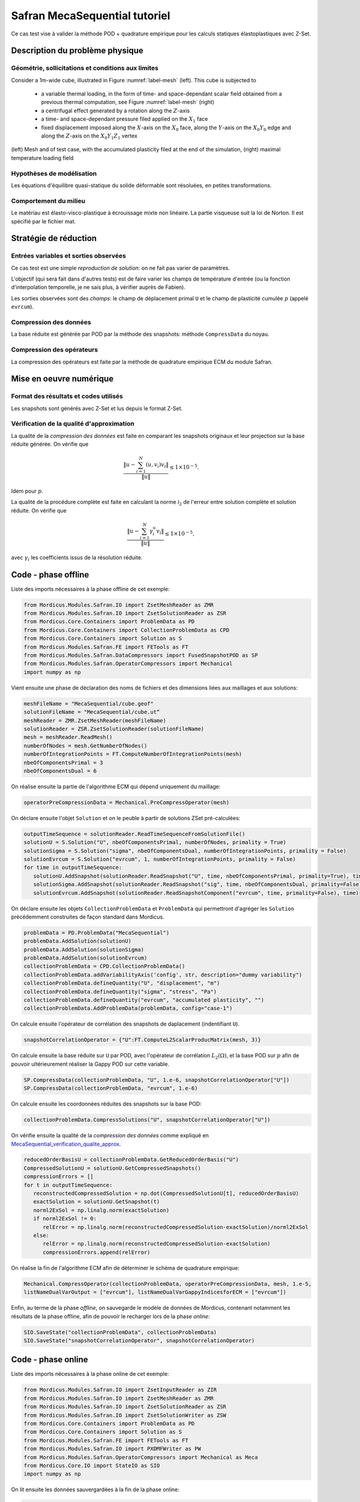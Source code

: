 .. _safran_tutoriel_meca_sequential:

Safran MecaSequential tutoriel
==============================

Ce cas test vise à valider la méthode POD + quadrature empirique pour les calculs statiques élastoplastiques avec Z-Set.

Description du problème physique
--------------------------------

Géométrie, sollicitations et conditions aux limites
~~~~~~~~~~~~~~~~~~~~~~~~~~~~~~~~~~~~~~~~~~~~~~~~~~~

Consider a 1m-wide cube, illustrated in Figure :numref:`label-mesh` (left). This cube is subjected to

   * a variable thermal loading, in the form of time- and space-dependant scalar field obtained from a previous thermal computation, see Figure :numref:`label-mesh` (right)

   * a centrifugal effect generated by a rotation along the :math:`Z`-axis

   * a time- and space-dependant pressure filed applied on the :math:`X_1` face

   * fixed displacement imposed along the :math:`X`-axis on the :math:`X_0` face, along the :math:`Y`-axis on the :math:`X_0Y_0` edge and along the :math:`Z`-axis on the :math:`X_0Y_1Z_1` vertex


.. figure:: ../examples/Modules/Safran/MecaSequential/cube.jpg
    :name: label-mesh
    :align: center
    :width: 75%

    (left) Mesh and of test case, with the accumulated plasticity filed at the end of the simulation, (right) maximal temperature loading field



Hypothèses de modélisation
~~~~~~~~~~~~~~~~~~~~~~~~~~

Les équations d'équilibre quasi-statique du solide déformable sont résoluées, en petites transformations.

Comportement du milieu
~~~~~~~~~~~~~~~~~~~~~~

Le matériau est élasto-visco-plastique à écrouissage mixte non linéaire. La partie visqueuse suit la loi de Norton. Il est spécifié par le fichier mat.

Stratégie de réduction
----------------------

Entrées variables et sorties observées
~~~~~~~~~~~~~~~~~~~~~~~~~~~~~~~~~~~~~~

Ce cas test est une simple *reproduction de solution*: on ne fait pas varier de paramètres.

L'objectif (qui sera fait dans d'autres tests) est de faire varier les champs de température d'entrée
(ou la fonction d'interpolation temporelle, je ne sais plus, à vérifier auprès de Fabien).

Les sorties observées sont des *champs*: le champ de déplacement primal ``U`` et le champ de plasticité cumulée :math:`p` (appelé ``evrcum``).

Compression des données
~~~~~~~~~~~~~~~~~~~~~~~

La base réduite est générée par POD par la méthode des snapshots: méthode ``CompressData`` du noyau.

Compression des opérateurs
~~~~~~~~~~~~~~~~~~~~~~~~~~

La compression des opérateurs est faite par la méthode de quadrature empirique ECM du module Safran.

Mise en oeuvre numérique
------------------------

Format des résultats et codes utilisés
~~~~~~~~~~~~~~~~~~~~~~~~~~~~~~~~~~~~~~

Les snapshots sont générés avec Z-Set et lus depuis le format Z-Set.

.. _MecaSequential_verification_qualite_approx:


Vérification de la qualité d'approximation
~~~~~~~~~~~~~~~~~~~~~~~~~~~~~~~~~~~~~~~~~~

.. cette section est obligatoire

La qualité de la *compression des données* est faite en comparant les snapshots originaux et leur projection sur la base réduite générée.
On vérifie que

.. math::
    \dfrac{\left\|u - \sum_{i=1}^N \left( u, v_i\right) v_i\right\|}{\left\|u\right\|} \le 1 \times 10^{-5}.

Idem pour :math:`p`.

La qualité de la procédure complète est faite en calculant la norme :math:`\mathcal{l}_2` de l'erreur entre solution complète et solution réduite.
On vérifie que

.. math::
    \dfrac{\left\|u - \sum_{i=1}^N \gamma_i^u v_i\right\|}{\left\|u\right\|} \le 1 \times 10^{-5},

avec :math:`\gamma_i` les coefficients issus de la résolution réduite.

Code - phase offline
--------------------

Liste des imports nécessaires à la phase offline de cet exemple:

.. code-block:: python

    from Mordicus.Modules.Safran.IO import ZsetMeshReader as ZMR
    from Mordicus.Modules.Safran.IO import ZsetSolutionReader as ZSR
    from Mordicus.Core.Containers import ProblemData as PD
    from Mordicus.Core.Containers import CollectionProblemData as CPD
    from Mordicus.Core.Containers import Solution as S
    from Mordicus.Modules.Safran.FE import FETools as FT
    from Mordicus.Modules.Safran.DataCompressors import FusedSnapshotPOD as SP
    from Mordicus.Modules.Safran.OperatorCompressors import Mechanical
    import numpy as np

Vient ensuite une phase de déclaration des noms de fichiers et des dimensions liées aux maillages et aux solutions:

.. code-block:: python

   meshFileName = "MecaSequential/cube.geof"
   solutionFileName = "MecaSequential/cube.ut“
   meshReader = ZMR.ZsetMeshReader(meshFileName)
   solutionReader = ZSR.ZsetSolutionReader(solutionFileName)
   mesh = meshReader.ReadMesh()
   numberOfNodes = mesh.GetNumberOfNodes()
   numberOfIntegrationPoints = FT.ComputeNumberOfIntegrationPoints(mesh)
   nbeOfComponentsPrimal = 3
   nbeOfComponentsDual = 6

On réalise ensuite la partie de l'algorithme ECM qui dépend uniquement du maillage:

.. code-block:: python

   operatorPreCompressionData = Mechanical.PreCompressOperator(mesh)

On déclare ensuite l'objet ``Solution`` et on le peuble à partir de solutions ZSet pré-calculées:

.. code-block:: python

   outputTimeSequence = solutionReader.ReadTimeSequenceFromSolutionFile()
   solutionU = S.Solution("U", nbeOfComponentsPrimal, numberOfNodes, primality = True)
   solutionSigma = S.Solution("sigma", nbeOfComponentsDual, numberOfIntegrationPoints, primality = False)
   solutionEvrcum = S.Solution("evrcum", 1, numberOfIntegrationPoints, primality = False)
   for time in outputTimeSequence:
      solutionU.AddSnapshot(solutionReader.ReadSnapshot("U", time, nbeOfComponentsPrimal, primality=True), time)
      solutionSigma.AddSnapshot(solutionReader.ReadSnapshot("sig", time, nbeOfComponentsDual, primality=False), time)
      solutionEvrcum.AddSnapshot(solutionReader.ReadSnapshotComponent("evrcum", time, primality=False), time)

On déclare ensuite les objets ``CollectionProblemData`` et ``ProblemData`` qui permettront d'agréger les ``Solution`` précédemment construites
de façon standard dans Mordicus.

.. code-block:: python

   problemData = PD.ProblemData("MecaSequential")
   problemData.AddSolution(solutionU)
   problemData.AddSolution(solutionSigma)
   problemData.AddSolution(solutionEvrcum)
   collectionProblemData = CPD.CollectionProblemData()
   collectionProblemData.addVariabilityAxis('config', str, description="dummy variability")
   collectionProblemData.defineQuantity("U", "displacement", "m")
   collectionProblemData.defineQuantity("sigma", "stress", "Pa")
   collectionProblemData.defineQuantity("evrcum", "accumulated plasticity", "")
   collectionProblemData.AddProblemData(problemData, config="case-1")

On calcule ensuite l'opérateur de corrélation des snapshots de daplacement (indentifiant ``U``).

.. code-block:: python

   snapshotCorrelationOperator = {"U":FT.ComputeL2ScalarProducMatrix(mesh, 3)}

On calcule ensuite la base réduite sur ``U``  par POD, avec l'opérateur de corrélation :math:`L_2 (\Omega)`, et la base POD sur :math:`p`
afin de pouvoir ultérieurement réaliser la Gappy POD sur cette variable.

.. code-block:: python

   SP.CompressData(collectionProblemData, "U", 1.e-6, snapshotCorrelationOperator["U"])
   SP.CompressData(collectionProblemData, "evrcum", 1.e-6)

On calcule ensuite les coordonnées réduites des snapshots sur la base POD:

.. code-block:: python

   collectionProblemData.CompressSolutions("U", snapshotCorrelationOperator["U"])

On vérifie ensuite la qualité de la *compression des données* comme expliqué en MecaSequential_verification_qualite_approx_.

.. code-block:: python

   reducedOrderBasisU = collectionProblemData.GetReducedOrderBasis("U")
   CompressedSolutionU = solutionU.GetCompressedSnapshots()
   compressionErrors = []
   for t in outputTimeSequence:
      reconstructedCompressedSolution = np.dot(CompressedSolutionU[t], reducedOrderBasisU)
      exactSolution = solutionU.GetSnapshot(t)
      norml2ExSol = np.linalg.norm(exactSolution)
      if norml2ExSol != 0:
         relError = np.linalg.norm(reconstructedCompressedSolution-exactSolution)/norml2ExSol
      else:
         relError = np.linalg.norm(reconstructedCompressedSolution-exactSolution)
         compressionErrors.append(relError)

On réalise la fin de l'algorithme ECM afin de déterminer le schéma de quadrature empirique:

.. code-block:: python

   Mechanical.CompressOperator(collectionProblemData, operatorPreCompressionData, mesh, 1.e-5,
   listNameDualVarOutput = ["evrcum"], listNameDualVarGappyIndicesforECM = ["evrcum"])

Enfin, au terme de la phase *offline*, on sauvegarde le modèle de données de Mordicus, contenant notamment les résultats de la phase offline,
afin de pouvoir le recharger lors de la phase *online*:

.. code-block:: python

   SIO.SaveState("collectionProblemData", collectionProblemData)
   SIO.SaveState("snapshotCorrelationOperator", snapshotCorrelationOperator)

Code - phase online
-------------------

Liste des imports nécessaires à la phase online de cet exemple:

.. code-block:: python

   from Mordicus.Modules.Safran.IO import ZsetInputReader as ZIR
   from Mordicus.Modules.Safran.IO import ZsetMeshReader as ZMR
   from Mordicus.Modules.Safran.IO import ZsetSolutionReader as ZSR
   from Mordicus.Modules.Safran.IO import ZsetSolutionWriter as ZSW
   from Mordicus.Core.Containers import ProblemData as PD
   from Mordicus.Core.Containers import Solution as S
   from Mordicus.Modules.Safran.FE import FETools as FT
   from Mordicus.Modules.Safran.IO import PXDMFWriter as PW
   from Mordicus.Modules.Safran.OperatorCompressors import Mechanical as Meca
   from Mordicus.Core.IO import StateIO as SIO
   import numpy as np

On lit ensuite les données sauvergardées à la fin de la phase online:

.. code-block:: python

   collectionProblemData = SIO.LoadState("collectionProblemData")
   operatorCompressionData = collectionProblemData.GetOperatorCompressionData()
   snapshotCorrelationOperator = SIO.LoadState("snapshotCorrelationOperator")

   operatorCompressionData = collectionProblemData.GetOperatorCompressionData()
   reducedOrderBases = collectionProblemData.GetReducedOrderBases()

Vient ensuite une phase de déclaration des noms de fichiers et des dimensions liées aux maillages et aux solutions, comme lors de la phase online:

.. code-block:: python

   folder = "MecaSequential/"
   inputFileName = folder + "cube.inp"
   inputReader = ZIR.ZsetInputReader(inputFileName)

   meshFileName = folder + "cube.geof"

On lit ensuite le maillage (requis dans le cas où la *donnée variable* n'est pas un paramètre réel):

.. code-block:: python

   mesh = ZMR.ReadMesh(meshFileName)

On définit ensuite un objet ``ProblemData`` qui portera le résultat de la résolution online.

.. code-block:: python

   onlineProblemData = PD.ProblemData("Online")
   onlineProblemData.SetDataFolder(folder)

On lit ensuite la séquence temporelle et la loi de comportement depuis le fichier input Z-Set.
Ce sont des *données fixes* qui seront utiles pour la résolution online.

.. code-block:: python

   timeSequence = inputReader.ReadInputTimeSequence()
   constitutiveLawsList = inputReader.ConstructConstitutiveLawsList()
   onlineProblemData.AddConstitutiveLaw(constitutiveLawsList)

On lit ensuite le chargement et la condition initiale depuis le fichier input Z-Set, on on les réduit en les projetant sur la base POD:

.. code-block:: python

   loadingList = inputReader.ConstructLoadingsList()
   onlineProblemData.AddLoading(loadingList)
   for loading in onlineProblemData.GetLoadingsForSolution("U"):
      loading.ReduceLoading(mesh, onlineProblemData, reducedOrderBases, operatorCompressionData)

   initialCondition = inputReader.ConstructInitialCondition()
   onlineProblemData.SetInitialCondition(initialCondition)

   initialCondition.ReduceInitialSnapshot(reducedOrderBases, snapshotCorrelationOperator)

On calcule ensuite la solution réduite en utilisant le solveur éléments finis *online* recodé par Safran:

.. code-block:: python

   onlineCompressedSolution, onlineCompressionData = Meca.ComputeOnline(onlineProblemData, timeSequence, operatorCompressionData, 1.e-8)

On calcule les coordonnées généralisées de :math:`p` sur la base POD de :math:`p` (gappy POD):

.. code-block:: python

   onlineEvrcumCompressedSolution, errorGappy = Meca.ReconstructDualQuantity("evrcum", operatorCompressionData, onlineCompressionData, timeSequence = list(onlineCompressedSolution.keys()))

On finalise la déclarations des dimensions:

.. code-block:: python

   numberOfIntegrationPoints = FT.ComputeNumberOfIntegrationPoints(mesh)
   nbeOfComponentsPrimal = 3
   numberOfNodes = mesh.GetNumberOfNodes()
   solutionFileName = folder + "cube.ut"
   solutionReader = ZSR.ZsetSolutionReader(solutionFileName)
   outputTimeSequence = solutionReader.ReadTimeSequenceFromSolutionFile()

Afin de pouvoir comparer solution réduite et solution complète, on déclare un objet ``Solution`` et on lit les données des solutions Z-Set pré-calculées:

.. code-block:: python

   solutionEvrcumExact = S.Solution("evrcum", 1, numberOfIntegrationPoints, primality = False)
   solutionUExact = S.Solution("U", nbeOfComponentsPrimal, numberOfNodes, primality = True)
   for t in outputTimeSequence:
      evrcum = solutionReader.ReadSnapshotComponent("evrcum", t, primality=False)
      solutionEvrcumExact.AddSnapshot(evrcum, t)
      U = solutionReader.ReadSnapshot("U", t, nbeOfComponentsPrimal, primality=True)
      solutionUExact.AddSnapshot(U, t)

On crée à présent des objet ``Solution`` correspondant à la résolution réduite.
On leur affecte les coordonnées réduites qui résultent de la phase online, puis on reconstruit une solution sur tout le maillage.

.. code-block:: python

   solutionEvrcumApprox = S.Solution("evrcum", 1, numberOfIntegrationPoints, primality = False)
   solutionEvrcumApprox.SetCompressedSnapshots(onlineEvrcumCompressedSolution)
   solutionEvrcumApprox.UncompressSnapshots(reducedOrderBases["evrcum"])
   solutionUApprox = S.Solution("U", nbeOfComponentsPrimal, numberOfNodes, primality = True)
   solutionUApprox.SetCompressedSnapshots(onlineCompressedSolution)
   solutionUApprox.UncompressSnapshots(reducedOrderBases["U"])

On calcule enfin l'erreur liée à la réduction afin de valider la qualité d'approximation:

.. code-block:: python

   ROMErrorsU = []
   ROMErrorsEvrcum = []
   for t in outputTimeSequence:
      exactSolution = solutionEvrcumExact.GetSnapshotAtTime(t)
      approxSolution = solutionEvrcumApprox.GetSnapshotAtTime(t)
      norml2ExactSolution = np.linalg.norm(exactSolution)
      if norml2ExactSolution > 1.e-10:
         relError = np.linalg.norm(approxSolution-exactSolution)/norml2ExactSolution
      else:
         relError = np.linalg.norm(approxSolution-exactSolution)
      ROMErrorsEvrcum.append(relError)

      exactSolution = solutionUExact.GetSnapshotAtTime(t)
      approxSolution = solutionUApprox.GetSnapshotAtTime(t)
      norml2ExactSolution = np.linalg.norm(exactSolution)
      if norml2ExactSolution > 1.e-10:
         relError = np.linalg.norm(approxSolution-exactSolution)/norml2ExactSolution
      else:
         relError = np.linalg.norm(approxSolution-exactSolution)
      ROMErrorsU.append(relError)

On exporte enfin les prédictions réduites au format Z-Set:

.. code-block:: python

   onlineProblemData.AddSolution(solutionUApprox)
   ZSW.WriteZsetSolution(mesh, meshFileName, "reduced", collectionProblemData, onlineProblemData, "U")